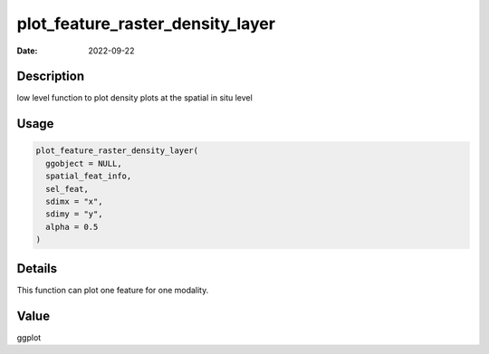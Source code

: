 =================================
plot_feature_raster_density_layer
=================================

:Date: 2022-09-22

Description
===========

low level function to plot density plots at the spatial in situ level

Usage
=====

.. code:: r

   plot_feature_raster_density_layer(
     ggobject = NULL,
     spatial_feat_info,
     sel_feat,
     sdimx = "x",
     sdimy = "y",
     alpha = 0.5
   )

Details
=======

This function can plot one feature for one modality.

Value
=====

ggplot
